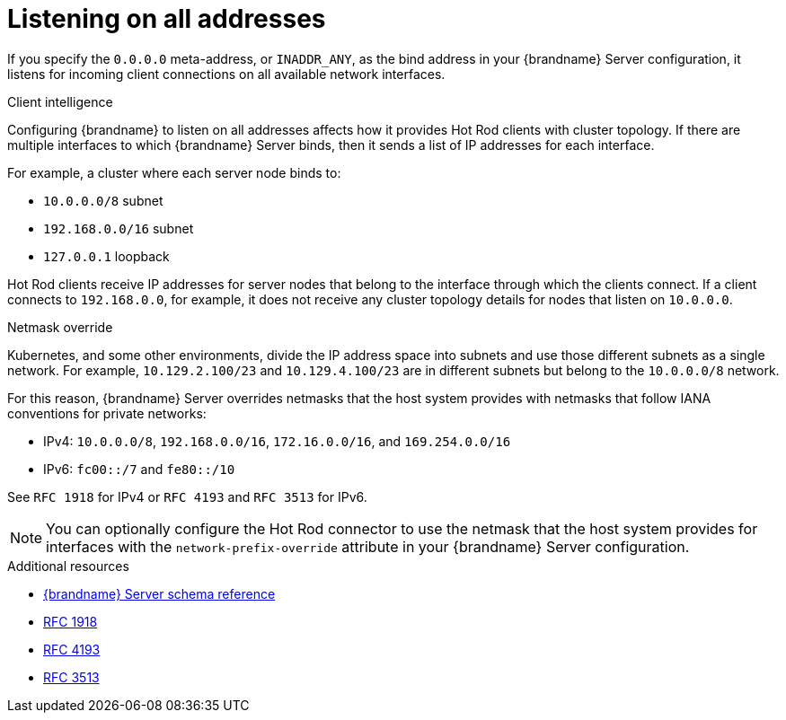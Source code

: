 [id='listening-on-all-addresses_{context}']
= Listening on all addresses

If you specify the `0.0.0.0` meta-address, or `INADDR_ANY`, as the bind address in your {brandname} Server configuration, it listens for incoming client connections on all available network interfaces.

.Client intelligence

Configuring {brandname} to listen on all addresses affects how it provides Hot Rod clients with cluster topology.
If there are multiple interfaces to which {brandname} Server binds, then it sends a list of IP addresses for each interface.

For example, a cluster where each server node binds to:

* `10.0.0.0/8` subnet
* `192.168.0.0/16` subnet
* `127.0.0.1` loopback

Hot Rod clients receive IP addresses for server nodes that belong to the interface through which the clients connect.
If a client connects to `192.168.0.0`, for example, it does not receive any cluster topology details for nodes that listen on `10.0.0.0`.

.Netmask override

Kubernetes, and some other environments, divide the IP address space into subnets and use those different subnets as a single network.
For example, `10.129.2.100/23` and `10.129.4.100/23` are in different subnets but belong to the `10.0.0.0/8` network.

For this reason, {brandname} Server overrides netmasks that the host system provides with netmasks that follow IANA conventions for private networks:

* IPv4: `10.0.0.0/8`, `192.168.0.0/16`, `172.16.0.0/16`, and `169.254.0.0/16`
* IPv6: `fc00::/7` and `fe80::/10`

See `RFC 1918` for IPv4 or `RFC 4193` and `RFC 3513` for IPv6.

[NOTE]
====
You can optionally configure the Hot Rod connector to use the netmask that the host system provides for interfaces with the `network-prefix-override` attribute in your {brandname} Server configuration.
====

[role="_additional-resources"]
.Additional resources
* link:{configdocroot}infinispan-server-{schemaversion}.html[{brandname} Server schema reference]
* link:https://datatracker.ietf.org/doc/html/rfc1918[RFC 1918]
* link:https://datatracker.ietf.org/doc/html/rfc4193[RFC 4193]
* link:https://www.rfc-editor.org/rfc/rfc3513.html[RFC 3513]
